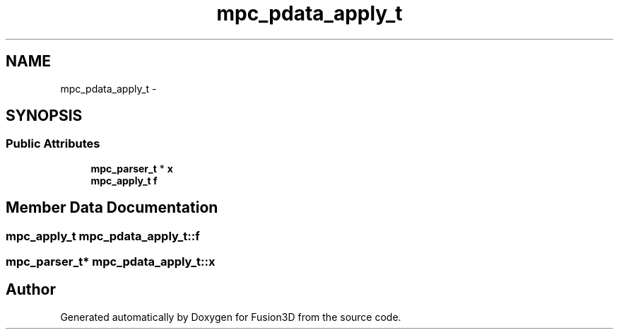 .TH "mpc_pdata_apply_t" 3 "Tue Nov 24 2015" "Version 0.0.0.1" "Fusion3D" \" -*- nroff -*-
.ad l
.nh
.SH NAME
mpc_pdata_apply_t \- 
.SH SYNOPSIS
.br
.PP
.SS "Public Attributes"

.in +1c
.ti -1c
.RI "\fBmpc_parser_t\fP * \fBx\fP"
.br
.ti -1c
.RI "\fBmpc_apply_t\fP \fBf\fP"
.br
.in -1c
.SH "Member Data Documentation"
.PP 
.SS "\fBmpc_apply_t\fP mpc_pdata_apply_t::f"

.SS "\fBmpc_parser_t\fP* mpc_pdata_apply_t::x"


.SH "Author"
.PP 
Generated automatically by Doxygen for Fusion3D from the source code\&.
